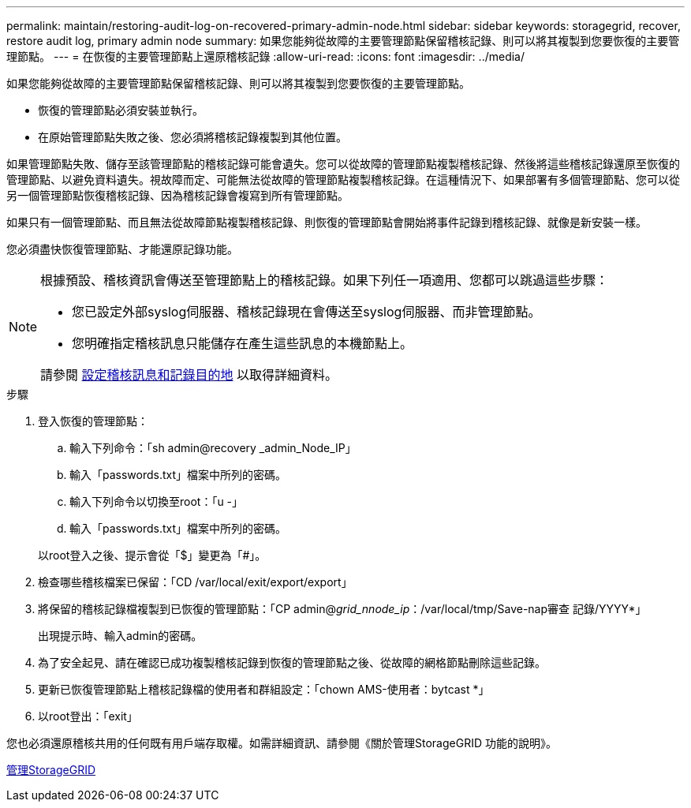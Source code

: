 ---
permalink: maintain/restoring-audit-log-on-recovered-primary-admin-node.html 
sidebar: sidebar 
keywords: storagegrid, recover, restore audit log, primary admin node 
summary: 如果您能夠從故障的主要管理節點保留稽核記錄、則可以將其複製到您要恢復的主要管理節點。 
---
= 在恢復的主要管理節點上還原稽核記錄
:allow-uri-read: 
:icons: font
:imagesdir: ../media/


[role="lead"]
如果您能夠從故障的主要管理節點保留稽核記錄、則可以將其複製到您要恢復的主要管理節點。

* 恢復的管理節點必須安裝並執行。
* 在原始管理節點失敗之後、您必須將稽核記錄複製到其他位置。


如果管理節點失敗、儲存至該管理節點的稽核記錄可能會遺失。您可以從故障的管理節點複製稽核記錄、然後將這些稽核記錄還原至恢復的管理節點、以避免資料遺失。視故障而定、可能無法從故障的管理節點複製稽核記錄。在這種情況下、如果部署有多個管理節點、您可以從另一個管理節點恢復稽核記錄、因為稽核記錄會複寫到所有管理節點。

如果只有一個管理節點、而且無法從故障節點複製稽核記錄、則恢復的管理節點會開始將事件記錄到稽核記錄、就像是新安裝一樣。

您必須盡快恢復管理節點、才能還原記錄功能。

[NOTE]
====
根據預設、稽核資訊會傳送至管理節點上的稽核記錄。如果下列任一項適用、您都可以跳過這些步驟：

* 您已設定外部syslog伺服器、稽核記錄現在會傳送至syslog伺服器、而非管理節點。
* 您明確指定稽核訊息只能儲存在產生這些訊息的本機節點上。


請參閱 xref:../monitor/configure-audit-messages.adoc[設定稽核訊息和記錄目的地] 以取得詳細資料。

====
.步驟
. 登入恢復的管理節點：
+
.. 輸入下列命令：「sh admin@recovery _admin_Node_IP」
.. 輸入「passwords.txt」檔案中所列的密碼。
.. 輸入下列命令以切換至root：「u -」
.. 輸入「passwords.txt」檔案中所列的密碼。


+
以root登入之後、提示會從「$」變更為「#」。

. 檢查哪些稽核檔案已保留：「CD /var/local/exit/export/export」
. 將保留的稽核記錄檔複製到已恢復的管理節點：「CP admin@_grid_nnode_ip_：/var/local/tmp/Save-nap審查 記錄/YYYY*」
+
出現提示時、輸入admin的密碼。

. 為了安全起見、請在確認已成功複製稽核記錄到恢復的管理節點之後、從故障的網格節點刪除這些記錄。
. 更新已恢復管理節點上稽核記錄檔的使用者和群組設定：「chown AMS-使用者：bytcast *」
. 以root登出：「exit」


您也必須還原稽核共用的任何既有用戶端存取權。如需詳細資訊、請參閱《關於管理StorageGRID 功能的說明》。

xref:../admin/index.adoc[管理StorageGRID]
